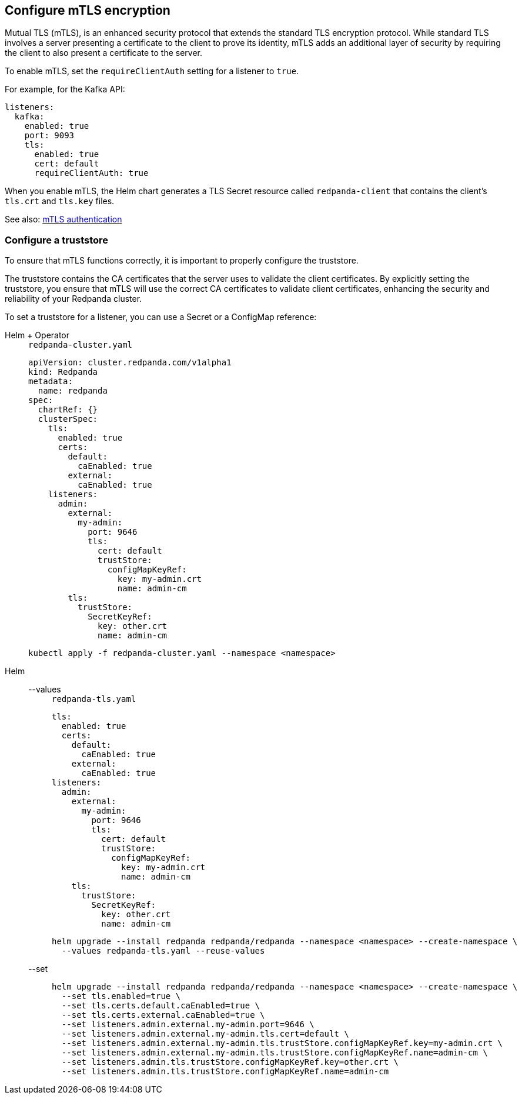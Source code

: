 [[mtls]]
== Configure mTLS encryption

Mutual TLS (mTLS), is an enhanced security protocol that extends the standard TLS encryption protocol. While standard TLS involves a server presenting a certificate to the client to prove its identity, mTLS adds an additional layer of security by requiring the client to also present a certificate to the server.

To enable mTLS, set the `requireClientAuth` setting for a listener to `true`.

For example, for the Kafka API:

[source,yaml]
----
listeners:
  kafka:
    enabled: true
    port: 9093
    tls:
      enabled: true
      cert: default
      requireClientAuth: true
----

When you enable mTLS, the Helm chart generates a TLS Secret resource called `redpanda-client` that contains the client's `tls.crt` and `tls.key` files.

See also: xref:manage:kubernetes/security/authentication/k-authentication.adoc#mtls[mTLS authentication]

=== Configure a truststore

To ensure that mTLS functions correctly, it is important to properly configure the truststore.

The truststore contains the CA certificates that the server uses to validate the client certificates. By explicitly setting the truststore, you ensure that mTLS will use the correct CA certificates to validate client certificates, enhancing the security and reliability of your Redpanda cluster.

To set a truststore for a listener, you can use a Secret or a ConfigMap reference:

[tabs]
======
Helm + Operator::
+
--
.`redpanda-cluster.yaml`
[,yaml]
----
apiVersion: cluster.redpanda.com/v1alpha1
kind: Redpanda
metadata:
  name: redpanda
spec:
  chartRef: {}
  clusterSpec:
    tls:
      enabled: true
      certs:
        default:
          caEnabled: true
        external:
          caEnabled: true
    listeners:
      admin:
        external:
          my-admin:
            port: 9646
            tls:
              cert: default
              trustStore:
                configMapKeyRef:
                  key: my-admin.crt
                  name: admin-cm
        tls:
          trustStore:
            SecretKeyRef:
              key: other.crt
              name: admin-cm
----

```bash
kubectl apply -f redpanda-cluster.yaml --namespace <namespace>
```
--
Helm::
+
--

[tabs]
====
--values::
+
.`redpanda-tls.yaml`
[source,yaml]
----
tls:
  enabled: true
  certs:
    default:
      caEnabled: true
    external:
      caEnabled: true
listeners:
  admin:
    external:
      my-admin:
        port: 9646
        tls:
          cert: default
          trustStore:
            configMapKeyRef:
              key: my-admin.crt
              name: admin-cm
    tls:
      trustStore:
        SecretKeyRef:
          key: other.crt
          name: admin-cm
----
+
```bash
helm upgrade --install redpanda redpanda/redpanda --namespace <namespace> --create-namespace \
  --values redpanda-tls.yaml --reuse-values
```

--set::
+
[,bash]
----
helm upgrade --install redpanda redpanda/redpanda --namespace <namespace> --create-namespace \
  --set tls.enabled=true \
  --set tls.certs.default.caEnabled=true \
  --set tls.certs.external.caEnabled=true \
  --set listeners.admin.external.my-admin.port=9646 \
  --set listeners.admin.external.my-admin.tls.cert=default \
  --set listeners.admin.external.my-admin.tls.trustStore.configMapKeyRef.key=my-admin.crt \
  --set listeners.admin.external.my-admin.tls.trustStore.configMapKeyRef.name=admin-cm \
  --set listeners.admin.tls.trustStore.configMapKeyRef.key=other.crt \
  --set listeners.admin.tls.trustStore.configMapKeyRef.name=admin-cm

----
====
--
======

